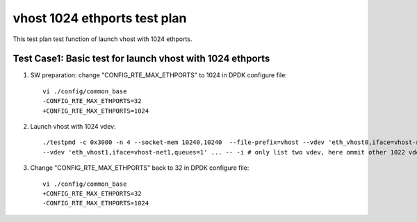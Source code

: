 .. Copyright (c) <2019>, Intel Corporation
   All rights reserved.

   Redistribution and use in source and binary forms, with or without
   modification, are permitted provided that the following conditions
   are met:

   - Redistributions of source code must retain the above copyright
     notice, this list of conditions and the following disclaimer.

   - Redistributions in binary form must reproduce the above copyright
     notice, this list of conditions and the following disclaimer in
     the documentation and/or other materials provided with the
     distribution.

   - Neither the name of Intel Corporation nor the names of its
     contributors may be used to endorse or promote products derived
     from this software without specific prior written permission.

   THIS SOFTWARE IS PROVIDED BY THE COPYRIGHT HOLDERS AND CONTRIBUTORS
   "AS IS" AND ANY EXPRESS OR IMPLIED WARRANTIES, INCLUDING, BUT NOT
   LIMITED TO, THE IMPLIED WARRANTIES OF MERCHANTABILITY AND FITNESS
   FOR A PARTICULAR PURPOSE ARE DISCLAIMED. IN NO EVENT SHALL THE
   COPYRIGHT OWNER OR CONTRIBUTORS BE LIABLE FOR ANY DIRECT, INDIRECT,
   INCIDENTAL, SPECIAL, EXEMPLARY, OR CONSEQUENTIAL DAMAGES
   (INCLUDING, BUT NOT LIMITED TO, PROCUREMENT OF SUBSTITUTE GOODS OR
   SERVICES; LOSS OF USE, DATA, OR PROFITS; OR BUSINESS INTERRUPTION)
   HOWEVER CAUSED AND ON ANY THEORY OF LIABILITY, WHETHER IN CONTRACT,
   STRICT LIABILITY, OR TORT (INCLUDING NEGLIGENCE OR OTHERWISE)
   ARISING IN ANY WAY OUT OF THE USE OF THIS SOFTWARE, EVEN IF ADVISED
   OF THE POSSIBILITY OF SUCH DAMAGE.

=============================
vhost 1024 ethports test plan
=============================

This test plan test function of launch vhost with 1024 ethports.

Test Case1:  Basic test for launch vhost with 1024 ethports
===========================================================

1. SW preparation: change "CONFIG_RTE_MAX_ETHPORTS" to 1024 in DPDK configure file::

    vi ./config/common_base
    -CONFIG_RTE_MAX_ETHPORTS=32
    +CONFIG_RTE_MAX_ETHPORTS=1024

2. Launch vhost with 1024 vdev::

    ./testpmd -c 0x3000 -n 4 --socket-mem 10240,10240  --file-prefix=vhost --vdev 'eth_vhost0,iface=vhost-net,queues=1' \
    --vdev 'eth_vhost1,iface=vhost-net1,queues=1' ... -- -i # only list two vdev, here ommit other 1022 vdevs, from eth_vhost2 to eth_vhost1023

3. Change "CONFIG_RTE_MAX_ETHPORTS" back to 32 in DPDK configure file::

    vi ./config/common_base
    +CONFIG_RTE_MAX_ETHPORTS=32
    -CONFIG_RTE_MAX_ETHPORTS=1024